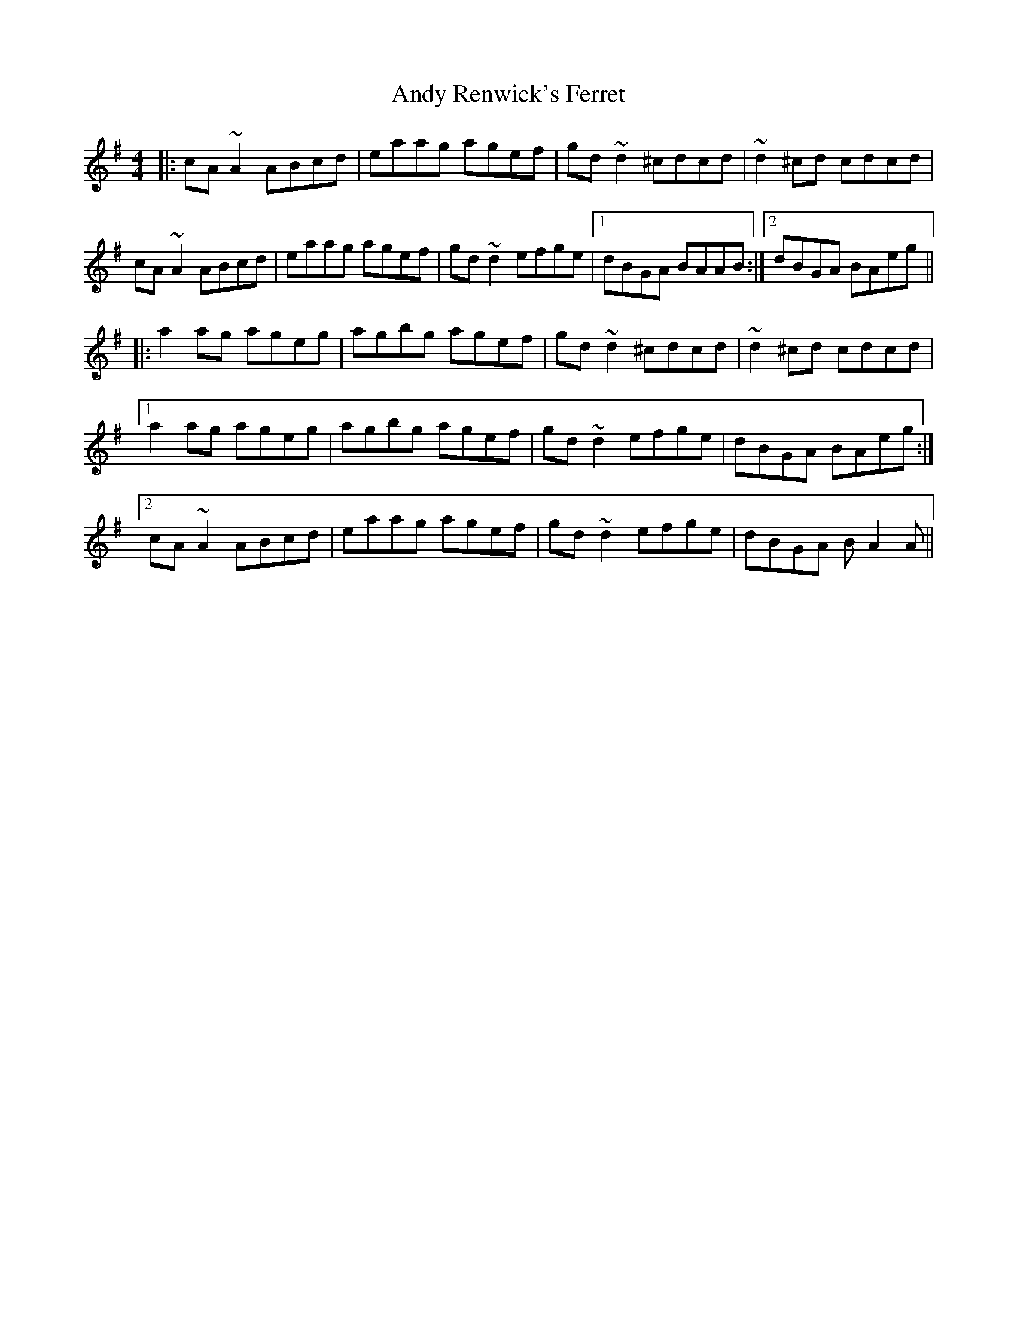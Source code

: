 X: 1529
T: Andy Renwick's Ferret
R: reel
M: 4/4
K: Adorian
|:cA~A2 ABcd|eaag agef|gd~d2 ^cdcd|~d2 ^cd cdcd|
cA~A2 ABcd|eaag agef|gd~d2 efge|1 dBGA BAAB:|2 dBGA BAeg||
|:a2ag ageg|agbg agef|gd~d2 ^cdcd|~d2^cd cdcd|
[1 a2ag ageg|agbg agef|gd~d2 efge|dBGA BAeg:|
[2 cA~A2 ABcd|eaag agef|gd~d2 efge|dBGA BA2A||

